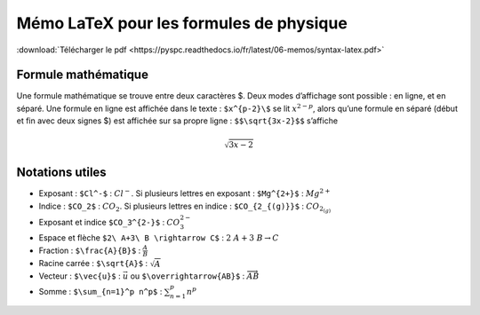 Mémo LaTeX pour les formules de physique
########################################

:download:`Télécharger le pdf <https://pyspc.readthedocs.io/fr/latest/06-memos/syntax-latex.pdf>`

Formule mathématique
====================

Une formule mathématique se trouve entre deux caractères $. Deux modes
d’affichage sont possible : en ligne, et en séparé. Une formule en ligne
est affichée dans le texte : ``$x^{p-2}\$`` se lit :math:`x^{2-p}`,
alors qu’une formule en séparé (début et fin avec deux signes $) est
affichée sur sa propre ligne : ``$$\sqrt{3x-2}$$`` s’affiche

.. math:: \sqrt{3x-2}

Notations utiles
================

-  Exposant : ``$Cl^-$`` : :math:`Cl^-`. Si plusieurs lettres en
   exposant : ``$Mg^{2+}$`` : :math:`Mg^{2+}`
-  Indice : ``$CO_2$`` : :math:`CO_2`. Si plusieurs lettres en indice :
   ``$CO_{2_{(g)}}$`` : :math:`CO_{2_{(g)}}`
-  Exposant et indice ``$CO_3^{2-}$`` : :math:`CO_3^{2-}`
-  Espace et flèche ``$2\ A+3\ B \rightarrow C$`` :
   :math:`2\ A+3\ B \rightarrow C`

-  Fraction : ``$\frac{A}{B}$`` : :math:`\frac{A}{B}`
-  Racine carrée : ``$\sqrt{A}$`` : :math:`\sqrt{A}`
-  Vecteur : ``$\vec{u}$`` : :math:`\vec{u}` ou
   ``$\overrightarrow{AB}$`` : :math:`\overrightarrow{AB}`
-  Somme : ``$\sum_{n=1}^p n^p$`` : :math:`\sum_{n=1}^p n^p`
